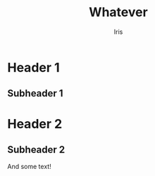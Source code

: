#+TITLE: Whatever
#+AUTHOR: Iris


* Header 1
** Subheader 1
* Header 2
** Subheader 2
  And some text!
